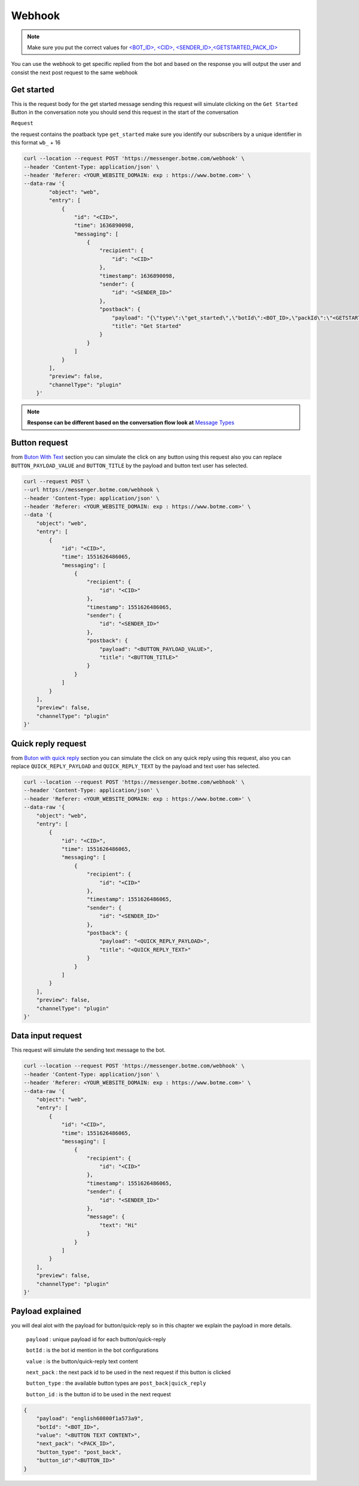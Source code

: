 =========================
Webhook
=========================
.. note::

    Make sure you put the correct values for `<BOT_ID>, <CID>, <SENDER_ID>,<GETSTARTED_PACK_ID>  </requirements.html>`_


You can use the webhook to get specific replied from the bot and based on the response 
you will output the user and consist the next post request to the same webhook


Get started
=============
This is the request body for the get started message sending this request will simulate clicking on 
the ``Get Started`` Button in the conversation note you should send this request in the start of the conversation

``Request``

the request contains the poatback type ``get_started`` make sure you identify our subscribers by a unique identifier in this format ``wb_`` + 16

.. code-block::

    curl --location --request POST 'https://messenger.botme.com/webhook' \
    --header 'Content-Type: application/json' \
    --header 'Referer: <YOUR_WEBSITE_DOMAIN: exp : https://www.botme.com>' \
    --data-raw '{
            "object": "web",
            "entry": [
                {
                    "id": "<CID>",
                    "time": 1636890098,
                    "messaging": [
                        {
                            "recipient": {
                                "id": "<CID>"
                            },
                            "timestamp": 1636890098,
                            "sender": {
                                "id": "<SENDER_ID>"
                            },
                            "postback": {
                                "payload": "{\"type\":\"get_started\",\"botId\":<BOT_ID>,\"packId\":\"<GETSTARTED_PACK_ID>\"}",
                                "title": "Get Started"
                            }
                        }
                    ]
                }
            ],
            "preview": false,
            "channelType": "plugin"
        }'
..

.. note::

    **Response can be different based on the conversation flow look at**  `Message Types </message_types.html>`_


Button request
=============
from `Buton With Text </message_types.html#text-with-buttons>`_ section you can simulate the click on any button using this request
also you can replace ``BUTTON_PAYLOAD_VALUE`` and ``BUTTON_TITLE`` by the payload and button text user has selected.

.. code-block::

    curl --request POST \
    --url https://messenger.botme.com/webhook \
    --header 'Content-Type: application/json' \
    --header 'Referer: <YOUR_WEBSITE_DOMAIN: exp : https://www.botme.com>' \
    --data '{
        "object": "web",
        "entry": [
            {
                "id": "<CID>",
                "time": 1551626486065,
                "messaging": [
                    {
                        "recipient": {
                            "id": "<CID>"
                        },
                        "timestamp": 1551626486065,
                        "sender": {
                            "id": "<SENDER_ID>"
                        },
                        "postback": {
                            "payload": "<BUTTON_PAYLOAD_VALUE>",
                            "title": "<BUTTON_TITLE>"
                        }
                    }
                ]
            }
        ],
        "preview": false,
        "channelType": "plugin"
    }'

Quick reply request
=============
from `Buton with quick reply <//message_types.html#text-with-quick-replies>`_ section you can simulate the click on any quick reply using this request,
also you can replace ``QUICK_REPLY_PAYLOAD`` and ``QUICK_REPLY_TEXT`` by the payload and text user has selected.

.. code-block::

    curl --location --request POST 'https://messenger.botme.com/webhook' \
    --header 'Content-Type: application/json' \
    --header 'Referer: <YOUR_WEBSITE_DOMAIN: exp : https://www.botme.com>' \
    --data-raw '{
        "object": "web",
        "entry": [
            {
                "id": "<CID>",
                "time": 1551626486065,
                "messaging": [
                    {
                        "recipient": {
                            "id": "<CID>"
                        },
                        "timestamp": 1551626486065,
                        "sender": {
                            "id": "<SENDER_ID>"
                        },
                        "postback": {
                            "payload": "<QUICK_REPLY_PAYLOAD>",
                            "title": "<QUICK_REPLY_TEXT>"
                        }
                    }
                ]
            }
        ],
        "preview": false,
        "channelType": "plugin"
    }'

Data input request
=============
This request will simulate the sending text message to the bot.


.. code-block::

    curl --location --request POST 'https://messenger.botme.com/webhook' \
    --header 'Content-Type: application/json' \
    --header 'Referer: <YOUR_WEBSITE_DOMAIN: exp : https://www.botme.com>' \
    --data-raw '{
        "object": "web",
        "entry": [
            {
                "id": "<CID>",
                "time": 1551626486065,
                "messaging": [
                    {
                        "recipient": {
                            "id": "<CID>"
                        },
                        "timestamp": 1551626486065,
                        "sender": {
                            "id": "<SENDER_ID>"
                        },
                        "message": {
                            "text": "Hi"
                        }
                    }
                ]
            }
        ],
        "preview": false,
        "channelType": "plugin"
    }'

Payload explained
=============

you will deal alot with the payload for button/quick-reply so in this chapter 
we explain the payload in more details.

 ``payload`` : unique payload id for each button/quick-reply 
 

 ``botId`` : is the bot id mention in the bot configurations

 ``value`` : is the button/quick-reply text content 

 ``next_pack`` : the next pack id to be used in the next request if this button is clicked

 ``button_type`` : the available button types are ``post_back|quick_reply``

 ``button_id`` : is the button id to be used in the next request

.. code-block::

    {
        "payload": "english60800f1a573a9",
        "botId": "<BOT_ID>",
        "value": "<BUTTON TEXT CONTENT>",
        "next_pack": "<PACK_ID>",
        "button_type": "post_back",
        "button_id":"<BUTTON_ID>"
    }